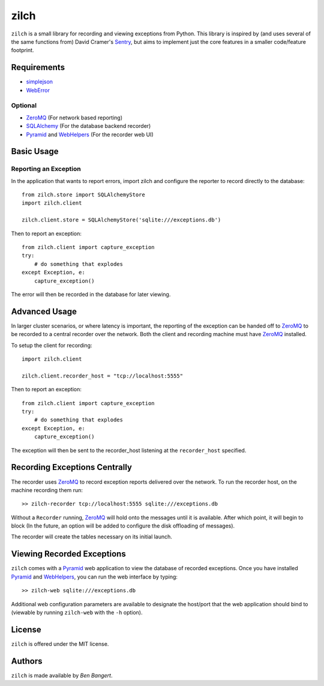 =====
zilch
=====

``zilch`` is a small library for recording and viewing exceptions from Python.
This library is inspired by (and uses several of the same functions from)
David Cramer's Sentry_, but aims to implement just the core features in a
smaller code/feature footprint.


Requirements
============

* simplejson_
* WebError_

Optional
--------

* ZeroMQ_ (For network based reporting)
* SQLAlchemy_ (For the database backend recorder)
* Pyramid_ and WebHelpers_ (For the recorder web UI)


Basic Usage
===========

Reporting an Exception
----------------------

In the application that wants to report errors, import zilch and configure
the reporter to record directly to the database::
    
    from zilch.store import SQLAlchemyStore
    import zilch.client
    
    zilch.client.store = SQLAlchemyStore('sqlite:///exceptions.db')


Then to report an exception::
    
    from zilch.client import capture_exception
    try:
        # do something that explodes
    except Exception, e:
        capture_exception()

The error will then be recorded in the database for later viewing.


Advanced Usage
==============

In larger cluster scenarios, or where latency is important, the reporting of
the exception can be handed off to ZeroMQ_ to be recorded to a central
recorder over the network. Both the client and recording machine must have
ZeroMQ_ installed.

To setup the client for recording::

    import zilch.client

    zilch.client.recorder_host = "tcp://localhost:5555"


Then to report an exception::
    
    from zilch.client import capture_exception
    try:
        # do something that explodes
    except Exception, e:
        capture_exception()

The exception will then be sent to the recorder_host listening at the
``recorder_host`` specified.


Recording Exceptions Centrally
==============================

The recorder uses ZeroMQ_ to record exception reports delivered over the
network. To run the recorder host, on the machine recording them run::

    >> zilch-recorder tcp://localhost:5555 sqlite:///exceptions.db

Without a ``Recorder`` running, ZeroMQ_ will hold onto the messages until it
is available. After which point, it will begin to block (In the future, an
option will be added to configure the disk offloading of messages).

The recorder will create the tables necessary on its initial launch.


Viewing Recorded Exceptions
===========================

``zilch`` comes with a Pyramid_ web application to view the database of
recorded exceptions. Once you have installed Pyramid_ and WebHelpers_, you can
run the web interface by typing::

 >> zilch-web sqlite:///exceptions.db

Additional web configuration parameters are available to designate the
host/port that the web application should bind to (viewable by running
``zilch-web`` with the ``-h`` option).


License
=======

``zilch`` is offered under the MIT license.


Authors
=======

``zilch`` is made available by `Ben Bangert`.


.. _Pyramid: http://docs.pylonsproject.org/docs/pyramid.html
.. _ZeroMQ: http://zeromq.org
.. _Sentry: https://github.com/dcramer/sentry
.. _simplejson: http://simplejson.github.com/simplejson/
.. _WebError: http://pypi.python.org/pypi/WebError
.. _SQLAlchemy: http://sqlalchemy.org
.. _WebHelpers: http://sluggo.scrapping.cc/python/WebHelpers/index.html
